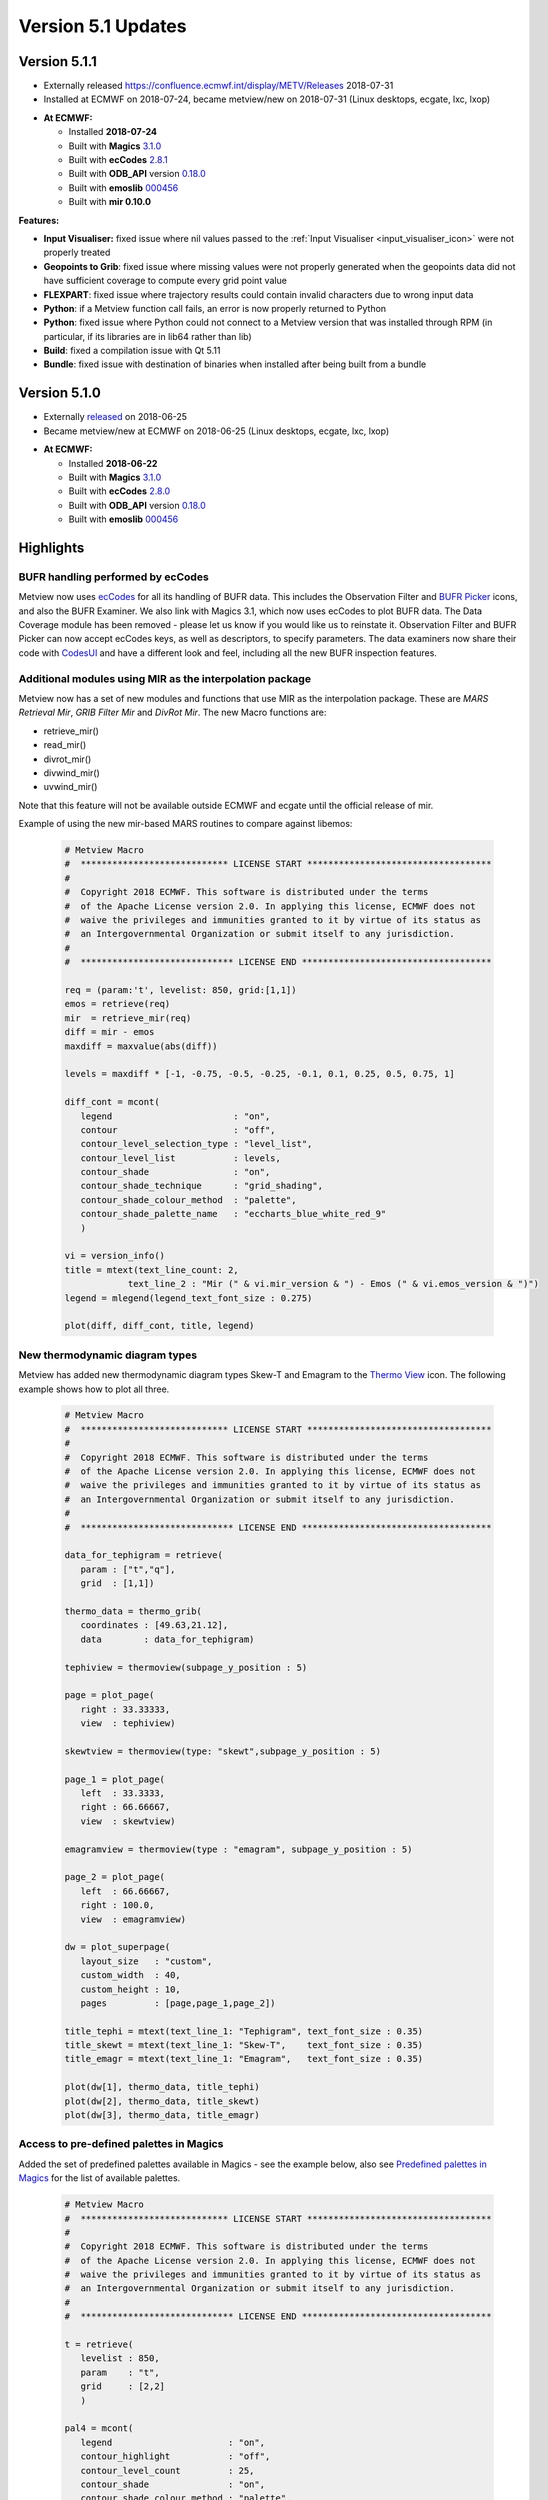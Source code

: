 .. _version_5.1_updates:

Version 5.1 Updates
///////////////////


Version 5.1.1
=============

* Externally released `<https://confluence.ecmwf.int/display/METV/Releases>`__ 2018-07-31
* Installed at ECMWF on 2018-07-24, became metview/new on 2018-07-31 (Linux desktops, ecgate, lxc, lxop)

-  **At ECMWF:**

   -  Installed **2018-07-24**

   -  Built
      with **Magics** `3.1.0 <https://software.ecmwf.int/wiki/display/MAGP/Latest+News>`__

   -  Built
      with **ecCodes** `2.8.1 <https://confluence.ecmwf.int/display/ECC/ecCodes+version+2.8.0+released>`__

   -  Built
      with **ODB_API** version `0.18.0 <https://software.ecmwf.int/wiki/display/ODBAPI/Latest+news>`__

   -  Built
      with **emoslib** `000456 <https://software.ecmwf.int/wiki/pages/viewpage.action?pageId=78283744>`__

   -  Built with **mir 0.10.0**

**Features:**

-  **Input Visualiser:** fixed issue where nil values passed to
   the :ref:`Input
   Visualiser <input_visualiser_icon>`
   were not properly treated

-  **Geopoints to Grib**: fixed issue where missing values were not
   properly generated when the geopoints data did not have sufficient
   coverage to compute every grid point value

-  **FLEXPART**: fixed issue where trajectory results could contain
   invalid characters due to wrong input data

-  **Python**: if a Metview function call fails, an error is now
   properly returned to Python

-  **Python**: fixed issue where Python could not connect to a Metview
   version that was installed through RPM (in particular, if its
   libraries are in lib64 rather than lib)

-  **Build**: fixed a compilation issue with Qt 5.11

-  **Bundle**: fixed issue with destination of binaries when installed
   after being built from a bundle

Version 5.1.0
=============

* Externally `released <https://software.ecmwf.int/wiki/display/METV/Releases>`__\  on 2018-06-25
* Became metview/new at ECMWF on 2018-06-25 (Linux desktops, ecgate, lxc, lxop)

-  **At ECMWF:**

   -  Installed **2018-06-22**

   -  Built
      with **Magics** `3.1.0 <https://software.ecmwf.int/wiki/display/MAGP/Latest+News>`__

   -  Built
      with **ecCodes** `2.8.0 <https://software.ecmwf.int/wiki/display/ECC/ecCodes+version+2.7.3+released>`__

   -  Built
      with **ODB_API** version `0.18.0 <https://software.ecmwf.int/wiki/display/ODBAPI/Latest+news>`__

   -  Built
      with **emoslib** `000456 <https://software.ecmwf.int/wiki/pages/viewpage.action?pageId=78283744>`__

Highlights
==========

BUFR handling performed by ecCodes
----------------------------------

Metview now
uses `ecCodes <https://software.ecmwf.int/wiki/display/ECC>`__ for all
its handling of BUFR data. This includes the Observation Filter
and `BUFR
Picker <https://software.ecmwf.int/wiki/display/METV/Bufr+Picker>`__ icons,
and also the BUFR Examiner. We also link with Magics 3.1, which now uses
ecCodes to plot BUFR data. The Data Coverage module has been removed -
please let us know if you would like us to reinstate it. Observation
Filter and BUFR Picker can now accept ecCodes keys, as well as
descriptors, to specify parameters. The data examiners now share their
code
with `CodesUI <https://software.ecmwf.int/wiki/display/METV/CodesUI>`__ and
have a different look and feel, including all the new BUFR inspection
features.

.. image:: /_static/release/version_5.1_updates/image1.png
   :width: 4.06682in
   :height: 2.60417in

Additional modules using MIR as the interpolation package
---------------------------------------------------------

Metview now has a set of new modules and functions that use MIR as the
interpolation package. These are *MARS Retrieval Mir*, *GRIB Filter
Mir* and *DivRot Mir*. The new Macro functions are: 

-  retrieve_mir()

-  read_mir()

-  divrot_mir()

-  divwind_mir()

-  uvwind_mir()

Note that this feature will not be available outside ECMWF and ecgate
until the official release of mir.

Example of using the new mir-based MARS routines to compare against
libemos:

   .. image:: /_static/release/version_5.1_updates/image2.png
      :width: 400px
   
   .. code-block:: python

      # Metview Macro
      #  **************************** LICENSE START ***********************************
      #
      #  Copyright 2018 ECMWF. This software is distributed under the terms
      #  of the Apache License version 2.0. In applying this license, ECMWF does not
      #  waive the privileges and immunities granted to it by virtue of its status as
      #  an Intergovernmental Organization or submit itself to any jurisdiction.
      #
      #  ***************************** LICENSE END ************************************
      
      req = (param:'t', levelist: 850, grid:[1,1])
      emos = retrieve(req)
      mir  = retrieve_mir(req)
      diff = mir - emos
      maxdiff = maxvalue(abs(diff))
      
      levels = maxdiff * [-1, -0.75, -0.5, -0.25, -0.1, 0.1, 0.25, 0.5, 0.75, 1]
      
      diff_cont = mcont(
         legend                       : "on",
         contour                      : "off",
         contour_level_selection_type : "level_list",
         contour_level_list           : levels,
         contour_shade                : "on",
         contour_shade_technique      : "grid_shading",
         contour_shade_colour_method  : "palette",
         contour_shade_palette_name   : "eccharts_blue_white_red_9"
         )
      
      vi = version_info()
      title = mtext(text_line_count: 2,
                  text_line_2 : "Mir (" & vi.mir_version & ") - Emos (" & vi.emos_version & ")")
      legend = mlegend(legend_text_font_size : 0.275)
      
      plot(diff, diff_cont, title, legend)


New thermodynamic diagram types
-----------------------------------

Metview has added new thermodynamic diagram types Skew-T and Emagram to
the `Thermo
View <https://software.ecmwf.int/wiki/display/METV/Thermo+View>`__ icon.
The following example shows how to plot all three.

   .. image:: /_static/release/version_5.1_updates/image3.png
         :width: 500px
      

   .. code-block:: python

      # Metview Macro
      #  **************************** LICENSE START ***********************************
      #
      #  Copyright 2018 ECMWF. This software is distributed under the terms
      #  of the Apache License version 2.0. In applying this license, ECMWF does not
      #  waive the privileges and immunities granted to it by virtue of its status as
      #  an Intergovernmental Organization or submit itself to any jurisdiction.
      #
      #  ***************************** LICENSE END ************************************
      
      data_for_tephigram = retrieve(
         param : ["t","q"],
         grid  : [1,1])
      
      thermo_data = thermo_grib(
         coordinates : [49.63,21.12],
         data        : data_for_tephigram)
      
      tephiview = thermoview(subpage_y_position : 5)
      
      page = plot_page(
         right : 33.33333,
         view  : tephiview)
      
      skewtview = thermoview(type: "skewt",subpage_y_position : 5)
      
      page_1 = plot_page(
         left  : 33.3333,
         right : 66.66667,
         view  : skewtview)
      
      emagramview = thermoview(type : "emagram", subpage_y_position : 5)
      
      page_2 = plot_page(
         left  : 66.66667,
         right : 100.0,
         view  : emagramview)
      
      dw = plot_superpage(
         layout_size   : "custom",
         custom_width  : 40,
         custom_height : 10,
         pages         : [page,page_1,page_2])
      
      title_tephi = mtext(text_line_1: "Tephigram", text_font_size : 0.35)
      title_skewt = mtext(text_line_1: "Skew-T",    text_font_size : 0.35)
      title_emagr = mtext(text_line_1: "Emagram",   text_font_size : 0.35)
      
      plot(dw[1], thermo_data, title_tephi)
      plot(dw[2], thermo_data, title_skewt)
      plot(dw[3], thermo_data, title_emagr)   


Access to pre-defined palettes in Magics
------------------------------------------

Added the set of predefined palettes available in Magics - see the
example below, also see `Predefined palettes in
Magics <https://software.ecmwf.int/wiki/display/MAGP/Predefined+palettes+in+Magics>`__ for
the list of available palettes.

   .. image:: /_static/release/version_5.1_updates/image4.png
            :width: 400px

   .. code-block:: python

      # Metview Macro
      #  **************************** LICENSE START ***********************************
      #
      #  Copyright 2018 ECMWF. This software is distributed under the terms
      #  of the Apache License version 2.0. In applying this license, ECMWF does not
      #  waive the privileges and immunities granted to it by virtue of its status as
      #  an Intergovernmental Organization or submit itself to any jurisdiction.
      #
      #  ***************************** LICENSE END ************************************
      
      t = retrieve(
         levelist : 850,
         param    : "t",
         grid     : [2,2]
         )
      
      pal4 = mcont(
         legend                      : "on",
         contour_highlight           : "off",
         contour_level_count         : 25,
         contour_shade               : "on",
         contour_shade_colour_method : "palette",
         contour_shade_method        : "area_fill",
         contour_shade_palette_name  : "eccharts_rainbow_purple_red_25"
         )
      

Other features of Metview 5.1
=============================

-  **Geopoints**:

   -  added new Macro data
      type, `Geopointset <https://software.ecmwf.int/wiki/display/METV/Geopointset>`__,
      a container for multiple geopoints variables

   -  added the ability to store and query arbitrary meta-data in
      a `Geopoints <https://software.ecmwf.int/wiki/display/METV/Geopoints>`__ file/variable

   -  added the ability to filter a geopointset based on the meta-data
      of its constituent geopoints, e.g. ::

         gfilt = filter(gptset, (level:500, step:[6, 12, 18]))

-  **Data examiners**:

   -  Metview's data examiners now share their code
      with `CodesUI <https://software.ecmwf.int/wiki/display/METV/CodesUI>`__ and
      have a different look and feel

   -  fixed occasional crash in the data examiner applications

-  **Met.3D**

   -  Metview's support for the Met.3D application for 3D visualisation
      of meteorological fields continues with a new module for
      retrieving and pre-processing data suitable for ingestion by
      Met.3D. See `Met3D
      Prepare <https://software.ecmwf.int/wiki/display/METV/Met3D+Prepare>`__.

-  **GRIB Filter**:

   -  fixed issue where consecutive runs of GRIB Filter (read() command
      in Macro) did not work on the previously filtered data, but on the
      original data

-  **Thermo**:

   -  changes in Magics 3.1 mean that in order to place a wind flag in
      the centre of the right-hand portion of the plot, an x value of
      1025 is now required; previously it was 1000.5

   -  fixed issue where dropping a `Thermo
      View <https://software.ecmwf.int/wiki/display/METV/Thermo+View>`__ into
      an existing plot window did not always work

   -  fixed issue where a Thermo View could not be dropped into the
      Display Window editor for creating a layout

-  **Macro**:

   -  added support for 32-bit floating
      point `vector <https://software.ecmwf.int/wiki/display/METV/Vectors>`__ variables;
      the default is 64-bit, but can be changed by calling
      either vector_set_default_type('float32')or vector_set_default_type('float64').
      From then on, all newly created or computed vector variables with
      be of the specified size. The data size of a vector variable can
      be queried using the function dtype(vector).

   -  vector variables can now be written to disk with
      the write() command and read back with the read() command

   -  new function to return a list of the names of the columns in an
      odb variable
      - `columns(odb) <https://software.ecmwf.int/wiki/display/METV/ODB+Functions>`__

   -  fixed issue with
      the `interpolate() <https://software.ecmwf.int/wiki/display/METV/Fieldset+Functions>`__ function
      returning wrong values when the input field is Gaussian (regular
      or reduced)

   -  fixed issue there
      the `remove_duplicates(geopoints) <https://software.ecmwf.int/wiki/display/METV/Geopoints+Functions>`__ function
      did not remove all duplicates in the case where there are are
      multiple points sharing the same location, AND there are multiple
      values at that location, some of which are the same, some of which
      are different

-  **Plotting**:

   -  Added parameter **Obs Level** to the `Observation
      Plotting <https://software.ecmwf.int/wiki/display/MAGP/Observation+Plotting>`__ icon
      to plot only those observations on a particular level

   -  Added parameter **Symbol Advanced Table Marker Name List** to
      the `Symbol
      Plotting <https://software.ecmwf.int/wiki/display/METV/Symbol+Plotting>`__ icon.
      See example below.

   -  Added parameter **Legend Values List** to
      the `Legend <https://software.ecmwf.int/wiki/display/METV/Legend>`__ icon
      for customising which values get a legend entry

   -  The Geographic View can now accept sub-areas as N/W/S/E as well as
      what it previously understood, S/W/N/E

   -  Small revisions to the list of countries for which administrative
      boundaries can be plotted in
      the `Coastlines <https://software.ecmwf.int/wiki/display/METV/Coastlines>`__ icon

   -  Fixed issue where the automatically generated Macro code from a
      plot could give wrong code if both scalar and vector fields are
      present

   -  Fixed issue when generating a Macro from a plot that was itself
      generated from a Macro - a binary file was generated instead of a
      Macro file

-  **Hovemoeller**: 

   -  The Hovmoeller module now allows input data containing multiple
      experiments

-  **User Interface**:

   -  fixed issue on Mac OSX where it was not possible to create a new
      Metview icon

-  **Documentation**:

   -  updated
      the `Gallery <https://software.ecmwf.int/wiki/display/METV/Gallery>`__ to
      combine Macro and Python scripts into one place, and to include a
      tarball including the data required for each example

-  **Build**:

   -  as a result of using ecCodes for BUFR handling, Metview can no
      longer be linked with GRIB_API

   -  as a result of the new data examiner code, Metview requires at
      least Qt 5 in order to build its user interface

   -  Metview now requires a C++11 compliant compiler

   -  fixed some building issues on Mac OSX

   -  fixed issue where cpack could not produce a working RPM from the
      Metview Bundle

Example of the new  symbol plotting parameter
---------------------------------------------

.. image:: /_static/release/version_5.1_updates/image5.png
   :width: 4.08967in
   :height: 2.60417in




